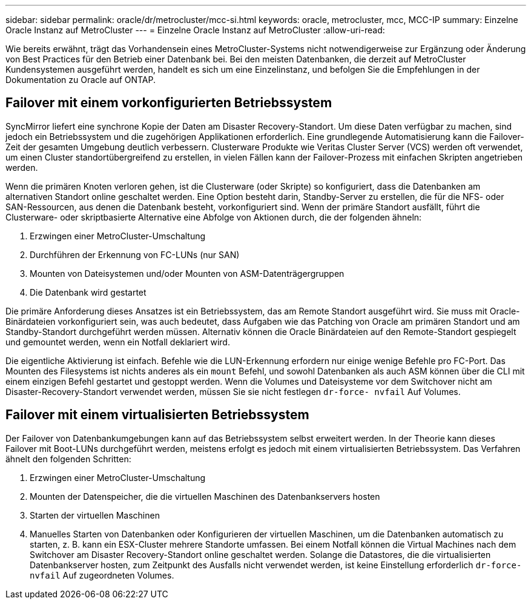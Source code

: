 ---
sidebar: sidebar 
permalink: oracle/dr/metrocluster/mcc-si.html 
keywords: oracle, metrocluster, mcc, MCC-IP 
summary: Einzelne Oracle Instanz auf MetroCluster 
---
= Einzelne Oracle Instanz auf MetroCluster
:allow-uri-read: 


[role="lead"]
Wie bereits erwähnt, trägt das Vorhandensein eines MetroCluster-Systems nicht notwendigerweise zur Ergänzung oder Änderung von Best Practices für den Betrieb einer Datenbank bei. Bei den meisten Datenbanken, die derzeit auf MetroCluster Kundensystemen ausgeführt werden, handelt es sich um eine Einzelinstanz, und befolgen Sie die Empfehlungen in der Dokumentation zu Oracle auf ONTAP.



== Failover mit einem vorkonfigurierten Betriebssystem

SyncMirror liefert eine synchrone Kopie der Daten am Disaster Recovery-Standort. Um diese Daten verfügbar zu machen, sind jedoch ein Betriebssystem und die zugehörigen Applikationen erforderlich. Eine grundlegende Automatisierung kann die Failover-Zeit der gesamten Umgebung deutlich verbessern. Clusterware Produkte wie Veritas Cluster Server (VCS) werden oft verwendet, um einen Cluster standortübergreifend zu erstellen, in vielen Fällen kann der Failover-Prozess mit einfachen Skripten angetrieben werden.

Wenn die primären Knoten verloren gehen, ist die Clusterware (oder Skripte) so konfiguriert, dass die Datenbanken am alternativen Standort online geschaltet werden. Eine Option besteht darin, Standby-Server zu erstellen, die für die NFS- oder SAN-Ressourcen, aus denen die Datenbank besteht, vorkonfiguriert sind. Wenn der primäre Standort ausfällt, führt die Clusterware- oder skriptbasierte Alternative eine Abfolge von Aktionen durch, die der folgenden ähneln:

. Erzwingen einer MetroCluster-Umschaltung
. Durchführen der Erkennung von FC-LUNs (nur SAN)
. Mounten von Dateisystemen und/oder Mounten von ASM-Datenträgergruppen
. Die Datenbank wird gestartet


Die primäre Anforderung dieses Ansatzes ist ein Betriebssystem, das am Remote Standort ausgeführt wird. Sie muss mit Oracle-Binärdateien vorkonfiguriert sein, was auch bedeutet, dass Aufgaben wie das Patching von Oracle am primären Standort und am Standby-Standort durchgeführt werden müssen. Alternativ können die Oracle Binärdateien auf den Remote-Standort gespiegelt und gemountet werden, wenn ein Notfall deklariert wird.

Die eigentliche Aktivierung ist einfach. Befehle wie die LUN-Erkennung erfordern nur einige wenige Befehle pro FC-Port. Das Mounten des Filesystems ist nichts anderes als ein `mount` Befehl, und sowohl Datenbanken als auch ASM können über die CLI mit einem einzigen Befehl gestartet und gestoppt werden. Wenn die Volumes und Dateisysteme vor dem Switchover nicht am Disaster-Recovery-Standort verwendet werden, müssen Sie sie nicht festlegen `dr-force- nvfail` Auf Volumes.



== Failover mit einem virtualisierten Betriebssystem

Der Failover von Datenbankumgebungen kann auf das Betriebssystem selbst erweitert werden. In der Theorie kann dieses Failover mit Boot-LUNs durchgeführt werden, meistens erfolgt es jedoch mit einem virtualisierten Betriebssystem. Das Verfahren ähnelt den folgenden Schritten:

. Erzwingen einer MetroCluster-Umschaltung
. Mounten der Datenspeicher, die die virtuellen Maschinen des Datenbankservers hosten
. Starten der virtuellen Maschinen
. Manuelles Starten von Datenbanken oder Konfigurieren der virtuellen Maschinen, um die Datenbanken automatisch zu starten, z. B. kann ein ESX-Cluster mehrere Standorte umfassen. Bei einem Notfall können die Virtual Machines nach dem Switchover am Disaster Recovery-Standort online geschaltet werden. Solange die Datastores, die die virtualisierten Datenbankserver hosten, zum Zeitpunkt des Ausfalls nicht verwendet werden, ist keine Einstellung erforderlich `dr-force- nvfail` Auf zugeordneten Volumes.


